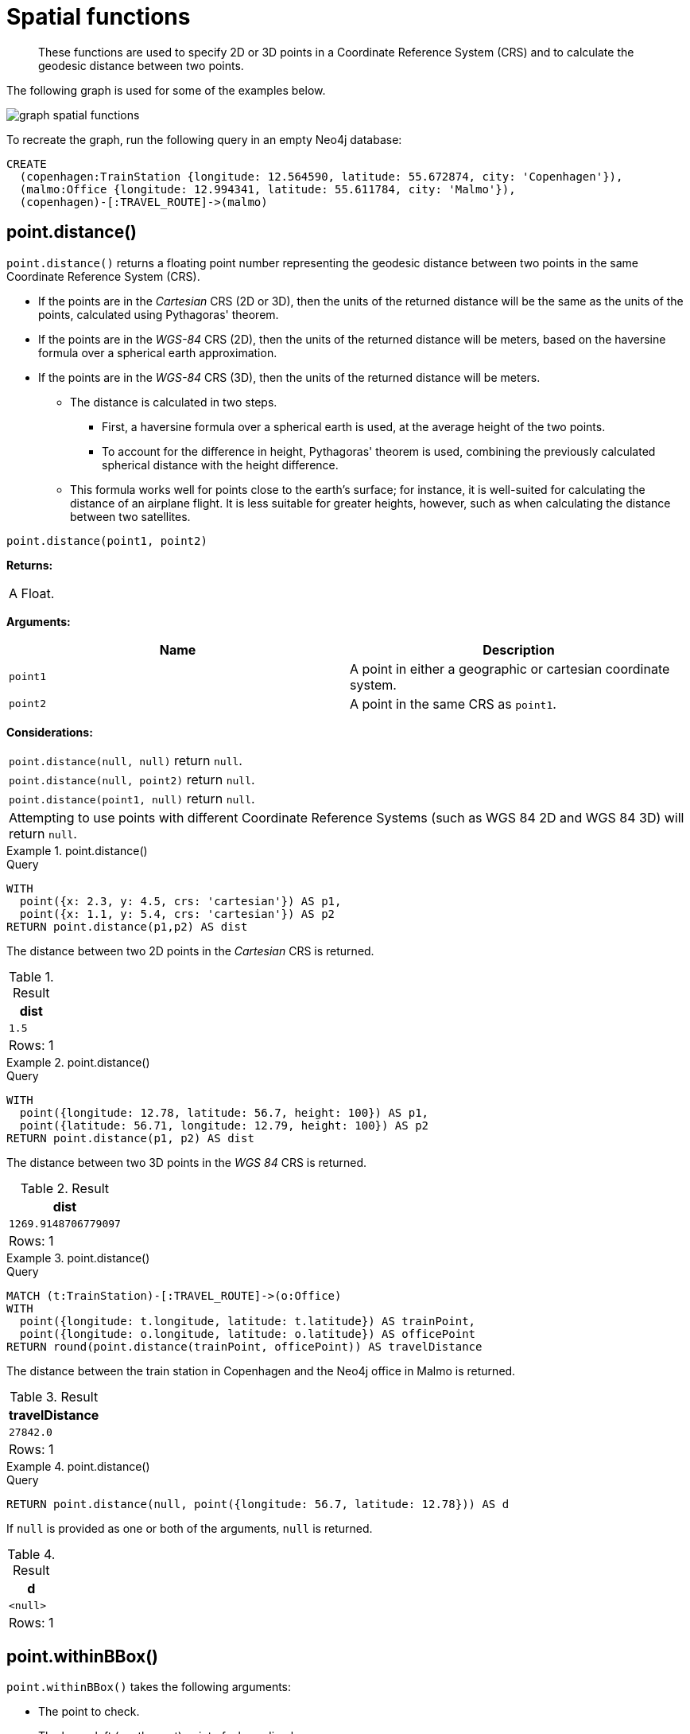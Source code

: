 :description: Spatial functions are used to specify 2D or 3D points in a Coordinate Reference System (CRS) and to calculate the geodesic distance between two points.

[[query-functions-spatial]]
= Spatial functions

[abstract]
--
These functions are used to specify 2D or 3D points in a Coordinate Reference System (CRS) and to calculate the geodesic distance between two points.
--

The following graph is used for some of the examples below.

image:graph_spatial_functions.svg[]

To recreate the graph, run the following query in an empty Neo4j database:

[source, cypher, role=test-setup]
----
CREATE
  (copenhagen:TrainStation {longitude: 12.564590, latitude: 55.672874, city: 'Copenhagen'}),
  (malmo:Office {longitude: 12.994341, latitude: 55.611784, city: 'Malmo'}),
  (copenhagen)-[:TRAVEL_ROUTE]->(malmo)
----

[[functions-distance]]
== point.distance()

`point.distance()` returns a floating point number representing the geodesic distance between two points in the same Coordinate Reference System (CRS).

* If the points are in the _Cartesian_ CRS (2D or 3D), then the units of the returned distance will be the same as the units of the points, calculated using Pythagoras' theorem.
* If the points are in the _WGS-84_ CRS (2D), then the units of the returned distance will be meters, based on the haversine formula over a spherical earth approximation.
* If the points are in the _WGS-84_ CRS (3D), then the units of the returned distance will be meters.
 ** The distance is calculated in two steps.
  *** First, a haversine formula over a spherical earth is used, at the average height of the two points.
  *** To account for the difference in height, Pythagoras' theorem is used, combining the previously calculated spherical distance with the height difference.
 ** This formula works well for points close to the earth's surface; for instance, it is well-suited for calculating the distance of an airplane flight.
It is less suitable for greater heights, however, such as when calculating the distance between two satellites.

[source, syntax]
----
point.distance(point1, point2)
----

*Returns:*

|===

| A Float.

|===

*Arguments:*

[options="header"]
|===
| Name | Description

| `point1`
| A point in either a geographic or cartesian coordinate system.

| `point2`
| A point in the same CRS as `point1`.

|===

*Considerations:*
|===

| `point.distance(null, null)` return `null`.
| `point.distance(null, point2)` return `null`.
| `point.distance(point1, null)` return `null`.
| Attempting to use points with different Coordinate Reference Systems (such as WGS 84 2D and WGS 84 3D) will return `null`.

|===


.+point.distance()+
======

.Query
[source, cypher]
----
WITH
  point({x: 2.3, y: 4.5, crs: 'cartesian'}) AS p1,
  point({x: 1.1, y: 5.4, crs: 'cartesian'}) AS p2
RETURN point.distance(p1,p2) AS dist
----

The distance between two 2D points in the _Cartesian_ CRS is returned.

.Result
[role="queryresult",options="header,footer",cols="1*<m"]
|===

| +dist+
| +1.5+
1+d|Rows: 1

|===

======


.+point.distance()+
======

.Query
[source, cypher]
----
WITH
  point({longitude: 12.78, latitude: 56.7, height: 100}) AS p1,
  point({latitude: 56.71, longitude: 12.79, height: 100}) AS p2
RETURN point.distance(p1, p2) AS dist
----

The distance between two 3D points in the _WGS 84_ CRS is returned.

.Result
[role="queryresult",options="header,footer",cols="1*<m"]
|===

| +dist+
| +1269.9148706779097+
1+d|Rows: 1

|===

======


.+point.distance()+
======

.Query
[source, cypher]
----
MATCH (t:TrainStation)-[:TRAVEL_ROUTE]->(o:Office)
WITH
  point({longitude: t.longitude, latitude: t.latitude}) AS trainPoint,
  point({longitude: o.longitude, latitude: o.latitude}) AS officePoint
RETURN round(point.distance(trainPoint, officePoint)) AS travelDistance
----

The distance between the train station in Copenhagen and the Neo4j office in Malmo is returned.

.Result
[role="queryresult",options="header,footer",cols="1*<m"]
|===

| +travelDistance+
| +27842.0+
1+d|Rows: 1

|===

======


.+point.distance()+
======

.Query
[source, cypher]
----
RETURN point.distance(null, point({longitude: 56.7, latitude: 12.78})) AS d
----

If `null` is provided as one or both of the arguments, `null` is returned.

.Result
[role="queryresult",options="header,footer",cols="1*<m"]
|===

| +d+
| +<null>+
1+d|Rows: 1

|===

======


[[functions-withinBBox]]
== point.withinBBox()

`point.withinBBox()` takes the following arguments:

* The point to check.
* The lower-left (south-west) point of a bounding box.
* The upper-right (or north-east) point of a bounding box.

The return value will be true if the provided point is contained in the bounding box (boundary included), otherwise the return value will be false.

[source, syntax]
----
point.withinBBox(point, lowerLeft, upperRight)
----

*Returns:*

|===

| A Boolean.

|===

*Arguments:*

[options="header"]
|===
| Name | Description

| `point`
| A point in either a geographic or cartesian coordinate system.

| `lowerLeft`
| A point in the same CRS as 'point'.

| `upperRight`
| A point in the same CRS as 'point'.

|===

*Considerations:*

|===

| `point.withinBBox(p1, p2, p3)` will return `null` if any of the arguments evaluate to `null`.
| Attempting to use points with different Coordinate Reference Systems (such as WGS 84 2D and WGS 84 3D) will return `null`.
| `point.withinBBox` will handle crossing the 180th meridian in geographic coordinates.
| Switching the longitude of the `lowerLeft` and `upperRight` in geographic coordinates will switch the direction of the resulting bounding box.
| Switching the latitude of the `lowerLeft` and `upperRight` in geographic coordinates so that the former is north of the latter will result in an empty range.

|===


.+point.withinBBox()+
======

.Query
[source, cypher]
----
WITH
  point({x: 0, y: 0, crs: 'cartesian'}) AS lowerLeft,
  point({x: 10, y: 10, crs: 'cartesian'}) AS upperRight
RETURN point.withinBBox(point({x: 5, y: 5, crs: 'cartesian'}), lowerLeft, upperRight) AS result
----

Checking if a point in _Cartesian_ CRS is contained in the bounding box.

.Result
[role="queryresult",options="header,footer",cols="1*<m"]
|===

| +result+
| +true+
1+d|Rows: 1

|===

======


.+point.withinBBox()+
======

.Query
[source, cypher]
----
WITH
  point({longitude: 12.53, latitude: 55.66}) AS lowerLeft,
  point({longitude: 12.614, latitude: 55.70}) AS upperRight
MATCH (t:TrainStation)
WHERE point.withinBBox(point({longitude: t.longitude, latitude: t.latitude}), lowerLeft, upperRight)
RETURN count(t)
----

Finds all train stations contained in a bounding box around Copenhagen.

.Result
[role="queryresult",options="header,footer",cols="1*<m"]
|===

| +count(t)+
| +1+
1+d|Rows: 1

|===

======


.+point.withinBBox()+
======

.Query
[source, cypher]
----
WITH
  point({longitude: 179, latitude: 55.66}) AS lowerLeft,
  point({longitude: -179, latitude: 55.70}) AS upperRight
RETURN point.withinBBox(point({longitude: 180, latitude: 55.66}), lowerLeft, upperRight) AS result
----

A bounding box that crosses the 180th meridian.

.Result
[role="queryresult",options="header,footer",cols="1*<m"]
|===

| +result+
| +true+
1+d|Rows: 1

|===

======


.+point.withinBBox()+
======

.Query
[source, cypher]
----
RETURN
  point.withinBBox(
    null,
    point({longitude: 56.7, latitude: 12.78}),
    point({longitude: 57.0, latitude: 13.0})
  ) AS in
----

If `null` is provided as any of the arguments, `null` is returned.

.Result
[role="queryresult",options="header,footer",cols="1*<m"]
|===

| +in+
| +<null>+
1+d|Rows: 1

|===

======


[[functions-point-wgs84-2d]]
== point() - WGS 84 2D

`point({longitude | x, latitude | y [, crs][, srid]})` returns a 2D point in the _WGS 84_ CRS corresponding to the given coordinate values.

[source, syntax]
----
point({longitude | x, latitude | y [, crs][, srid]})
----

*Returns:*

|===

| A 2D point in _WGS 84_.

|===

*Arguments:*

[options="header"]
|===
| Name | Description

| `A single map consisting of the following:`
|

| `longitude/x`
| A numeric expression that represents the longitude/x value in decimal degrees.

| `latitude/y`
| A numeric expression that represents the latitude/y value in decimal degrees.

| `crs`
| The optional string `'WGS-84'`.

| `srid`
| The optional number `4326`.

|===

*Considerations:*

|===

| If any argument provided to `point()` is `null`, `null` will be returned.
| If the coordinates are specified using `latitude` and `longitude`, the `crs` or `srid` fields are optional and inferred to be `'WGS-84'` (`srid:4326`).
| If the coordinates are specified using `x` and `y`, then either the `crs` or `srid` field is required if a geographic CRS is desired.

|===


.+point()+
======

.Query
[source, cypher]
----
RETURN point({longitude: 56.7, latitude: 12.78}) AS point
----

A 2D point with a `longitude` of `56.7` and a `latitude` of `12.78` in the _WGS 84_ CRS is returned.

.Result
[role="queryresult",options="header,footer",cols="1*<m"]
|===

| +point+
| +point({srid:4326, x:56.7, y:12.78})+
1+d|Rows: 1

|===

======


.+point()+
======

.Query
[source, cypher]
----
RETURN point({x: 2.3, y: 4.5, crs: 'WGS-84'}) AS point
----

`x` and `y` coordinates may be used in the _WGS 84_ CRS instead of `longitude` and `latitude`, respectively, providing `crs` is set to `'WGS-84'`, or `srid` is set to `4326`.

.Result
[role="queryresult",options="header,footer",cols="1*<m"]
|===

| +point+
| +point({srid:4326, x:2.3, y:4.5})+
1+d|Rows: 1

|===

======


.+point()+
======

.Query
[source, cypher]
----
MATCH (p:Office)
RETURN point({longitude: p.longitude, latitude: p.latitude}) AS officePoint
----

A 2D point representing the coordinates of the city of Malmo in the _WGS 84_ CRS is returned.

.Result
[role="queryresult",options="header,footer",cols="1*<m"]
|===

| +officePoint+
| +point({srid:4326, x:12.994341, y:55.611784})+
1+d|Rows: 1

|===

======


.+point()+
======

.Query
[source, cypher]
----
RETURN point(null) AS p
----

If `null` is provided as the argument, `null` is returned.

.Result
[role="queryresult",options="header,footer",cols="1*<m"]
|===

| +p+
| +<null>+
1+d|Rows: 1

|===

======


[[functions-point-wgs84-3d]]
== point() - WGS 84 3D

`point({longitude | x, latitude | y, height | z, [, crs][, srid]})` returns a 3D point in the _WGS 84_ CRS corresponding to the given coordinate values.

[source, syntax]
----
point({longitude | x, latitude | y, height | z, [, crs][, srid]})
----

*Returns:*

|===

| A 3D point in _WGS 84_.

|===

*Arguments:*

[options="header"]
|===
| Name | Description

| `A single map consisting of the following:`
|

| `longitude/x`
| A numeric expression that represents the longitude/x value in decimal degrees.

| `latitude/y`
| A numeric expression that represents the latitude/y value in decimal degrees.

| `height/z`
| A numeric expression that represents the height/z value in meters.

| `crs`
| The optional string `'WGS-84-3D'`.

| `srid`
| The optional number `4979`.

|===

*Considerations:*

|===

| If any argument provided to `point()` is `null`, `null` will be returned.
| If the `height/z` key and value is not provided, a 2D point in the _WGS 84_ CRS will be returned.
| If the coordinates are specified using `latitude` and `longitude`, the `crs` or `srid` fields are optional and inferred to be `'WGS-84-3D'` (`srid:4979`).
| If the coordinates are specified using `x` and `y`, then either the `crs` or `srid` field is required if a geographic CRS is desired.

|===


.+point()+
======

.Query
[source, cypher]
----
RETURN point({longitude: 56.7, latitude: 12.78, height: 8}) AS point
----

A 3D point with a `longitude` of `56.7`, a `latitude` of `12.78` and a height of `8` meters in the _WGS 84_ CRS is returned.

.Result
[role="queryresult",options="header,footer",cols="1*<m"]
|===

| +point+
| +point({srid:4979, x:56.7, y:12.78, z:8.0})+
1+d|Rows: 1

|===

======


[[functions-point-cartesian-2d]]
== point() - Cartesian 2D

`point({x, y [, crs][, srid]})` returns a 2D point in the _Cartesian_ CRS corresponding to the given coordinate values.

[source, syntax]
----
point({x, y [, crs][, srid]})
----

*Returns:*

|===

| A 2D point in _Cartesian_.

|===

*Arguments:*

[options="header"]
|===
| Name | Description

| `A single map consisting of the following:`
|

| `x`
| A numeric expression.

| `y`
| A numeric expression.

| `crs`
| The optional string `'cartesian'`.

| `srid`
| The optional number `7203`.

|===

*Considerations:*

|===

| If any argument provided to `point()` is `null`, `null` will be returned.
| The `crs` or `srid` fields are optional and default to the _Cartesian_ CRS (which means `srid:7203`).

|===


.+point()+
======

.Query
[source, cypher]
----
RETURN point({x: 2.3, y: 4.5}) AS point
----

A 2D point with an `x` coordinate of `2.3` and a `y` coordinate of `4.5` in the _Cartesian_ CRS is returned.

.Result
[role="queryresult",options="header,footer",cols="1*<m"]
|===

| +point+
| +point({srid:7203, x:2.3, y:4.5})+
1+d|Rows: 1

|===

======


[[functions-point-cartesian-3d]]
== point() - Cartesian 3D

`point({x, y, z, [, crs][, srid]})` returns a 3D point in the _Cartesian_ CRS corresponding to the given coordinate values.

[source, syntax]
----
point({x, y, z, [, crs][, srid]})
----

*Returns:*

|===

| A 3D point in _Cartesian_.

|===

*Arguments:*

[options="header"]
|===
| Name | Description

| `A single map consisting of the following:`
|

| `x`
| A numeric expression.

| `y`
| A numeric expression.

| `z`
| A numeric expression.

| `crs`
| The optional string `'cartesian-3D'`.

| `srid`
| The optional number `9157`.

|===

*Considerations:*

|===

| If any argument provided to `point()` is `null`, `null` will be returned.
| If the `z` key and value is not provided, a 2D point in the _Cartesian_ CRS will be returned.
| The `crs` or `srid` fields are optional and default to the _3D Cartesian_ CRS (which means `srid:9157`).

|===


.+point()+
======

.Query
[source, cypher]
----
RETURN point({x: 2.3, y: 4.5, z: 2}) AS point
----

A 3D point with an `x` coordinate of `2.3`, a `y` coordinate of `4.5` and a `z` coordinate of `2` in the _Cartesian_ CRS is returned.

.Result
[role="queryresult",options="header,footer",cols="1*<m"]
|===

| +point+
| +point({srid:9157, x:2.3, y:4.5, z:2.0})+
1+d|Rows: 1

|===

======

